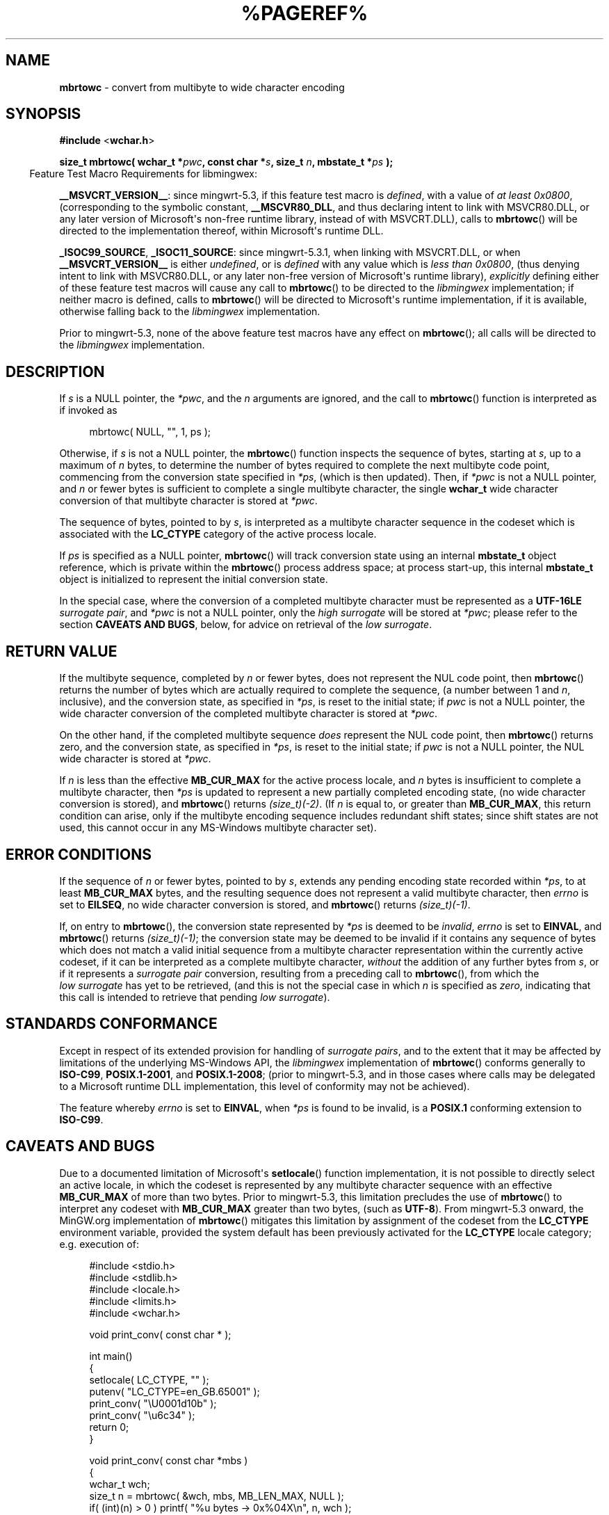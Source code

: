 .\" vim: ft=nroff
.TH %PAGEREF% MinGW "MinGW Programmer's Reference Manual"
.
.SH NAME
.B mbrtowc
\- convert from multibyte to wide character encoding
.
.
.SH SYNOPSIS
.B  #include
.RB < wchar.h >
.PP
.B  size_t mbrtowc( wchar_t
.BI * pwc ,
.B  const char
.BI * s ,
.B  size_t
.IB n ,
.B  mbstate_t
.BI * ps
.B  );
.
.IP \& -4n
Feature Test Macro Requirements for libmingwex:
.PP
.BR \%__MSVCRT_VERSION__ :
since \%mingwrt\(hy5.3,
if this feature test macro is
.IR defined ,
with a value of
.I at least
.IR 0x0800 ,
(corresponding to the symbolic constant,
.BR \%__MSCVR80_DLL ,
and thus declaring intent to link with \%MSVCR80.DLL,
or any later version of \%Microsoft\(aqs \%non\(hyfree runtime library,
instead of with \%MSVCRT.DLL),
calls to
.BR mbrtowc ()
will be directed to the implementation thereof,
within \%Microsoft\(aqs runtime DLL.
.
.PP
.BR \%_ISOC99_SOURCE ,
.BR \%_ISOC11_SOURCE :
since \%mingwrt\(hy5.3.1,
when linking with \%MSVCRT.DLL,
or when
.B \%__MSVCRT_VERSION__
is either
.IR undefined ,
or is
.I defined
with any value which is
.I less than
.IR 0x0800 ,
(thus denying intent to link with \%MSVCR80.DLL,
or any later \%non\(hyfree version of Microsoft\(aqs runtime library),
.I explicitly
defining either of these feature test macros
will cause any call to
.BR \%mbrtowc ()
to be directed to the
.I \%libmingwex
implementation;
if neither macro is defined,
calls to
.BR \%mbrtowc ()
will be directed to Microsoft\(aqs runtime implementation,
if it is available,
otherwise falling back to the
.I \%libmingwex
implementation.
.
.PP
Prior to \%mingwrt\(hy5.3,
none of the above feature test macros have any effect on
.BR \%mbrtowc ();
all calls will be directed to the
.I \%libmingwex
implementation.
.
.
.SH DESCRIPTION
If
.I s
is a NULL pointer,
the
.IR *pwc ,
and the
.I n
arguments are ignored,
and the call to
.BR \%mbrtowc ()
function is interpreted as if invoked as
.PP
.RS 4n
.EX
mbrtowc( NULL, "", 1, ps );
.EE
.RE
.
.PP
Otherwise,
if
.I s
is not a NULL pointer,
the
.BR \%mbrtowc ()
function inspects the sequence of bytes,
starting at
.IR s ,
up to a maximum of
.I n
bytes,
to determine the number of bytes required to complete
the next multibyte code point,
commencing from the conversion state specified in
.IR *ps ,
(which is then updated).
Then,
if
.I *pwc
is not a NULL pointer,
and
.I n
or fewer bytes is sufficient to complete a single
multibyte character,
the single
.B \%wchar_t
wide character conversion of that multibyte character
is stored at
.IR *pwc .
.
.PP
The sequence of bytes,
pointed to by
.IR s ,
is interpreted as a multibyte character sequence
in the codeset which is associated with the
.B \%LC_CTYPE
category of the active process locale.
.
.PP
If
.I ps
is specified as a NULL pointer,
.BR \%mbrtowc ()
will track conversion state using an internal
.B \%mbstate_t
object reference,
which is private within the
.BR \%mbrtowc ()
process address space;
at process \%start\(hyup,
this internal
.B \%mbstate_t
object is initialized to represent
the initial conversion state.
.
.PP
In the special case,
where the conversion of a completed multibyte character
must be represented as a
.B \%UTF\(hy16LE
.IR surrogate\ pair ,
and
.I *pwc
is not a NULL pointer,
only the
.I high\ surrogate
will be stored at
.IR *pwc ;
please refer to the section
.B CAVEATS AND
.BR BUGS ,
below,
for advice on retrieval of the
.IR low\ surrogate .
.
.
.SH RETURN VALUE
If the multibyte sequence,
completed by
.I n
or fewer bytes,
does not represent the NUL code point,
then
.BR \%mbrtowc ()
returns the number of bytes which are actually required
to complete the sequence,
(a number between 1 and
.IR n ,
inclusive),
and the conversion state,
as specified in
.IR *ps ,
is reset to the initial state;
if
.I pwc
is not a NULL pointer,
the wide character conversion of the completed
multibyte character is stored at
.IR *pwc .
.
.PP
On the other hand,
if the completed multibyte sequence
.I does
represent the NUL code point,
then
.BR \%mbrtowc ()
returns zero,
and the conversion state,
as specified in
.IR *ps ,
is reset to the initial state;
if
.I pwc
is not a NULL pointer,
the NUL wide character is stored at
.IR *pwc .
.
.PP
If
.I n
is less than the effective
.B \%MB_CUR_MAX
for the active process locale,
and 
.I n
bytes is insufficient to complete a multibyte character,
then
.I *ps
is updated to represent a new partially completed encoding state,
(no wide character conversion is stored),
and
.BR \%mbrtowc ()
returns
.IR \%(size_t)(\-2) .
(If
.I n
is equal to,
or greater than
.BR \%MB_CUR_MAX ,
this return condition can arise,
only if the multibyte encoding sequence includes
redundant shift states;
since shift states are not used,
this cannot occur in any \%MS\(hyWindows
multibyte character set).
.
.
.SH ERROR CONDITIONS
If the sequence of
.I n
or fewer bytes,
pointed to by
.IR s ,
extends any pending encoding state recorded within
.IR *ps ,
to at least
.B \%MB_CUR_MAX
bytes,
and the resulting sequence does not represent
a valid multibyte character,
then
.I \%errno
is set to
.BR \%EILSEQ ,
no wide character conversion is stored,
and
.BR \%mbrtowc ()
returns
.IR \%(size_t)(\-1) .
.
.PP
If,
on entry to
.BR \%mbrtowc (),
the conversion state represented by
.I *ps
is deemed to be
.IR invalid ,
.I \%errno
is set to
.BR \%EINVAL ,
and
.BR \%mbrtowc ()
returns
.IR \%(size_t)(\-1) ;
the conversion state may be deemed to be invalid if
it contains any sequence of bytes which does not match
a valid initial sequence from a multibyte character
representation within the currently active codeset,
if it can be interpreted as a complete multibyte character,
.I without
the addition of any further bytes from
.IR s ,
or if it represents a
.I surrogate\ pair
conversion,
resulting from a preceding call to
.BR \%mbrtowc (),
from which the
.I low\ surrogate
has yet to be retrieved,
(and this is not the special case in which
.I n
is specified as
.IR \%zero ,
indicating that this call is intended
to retrieve that pending
.IR low\ surrogate ).
.
.
.SH STANDARDS CONFORMANCE
Except in respect of its extended provision for handling of
.IR surrogate\ pairs ,
and to the extent that it may be affected by limitations
of the underlying \%MS\(hyWindows API,
the
.I \%libmingwex
implementation of
.BR mbrtowc ()
conforms generally to
.BR \%ISO\(hyC99 ,
.BR \%POSIX.1\(hy2001 ,
and
.BR \%POSIX.1\(hy2008 ;
(prior to \%mingwrt\-5.3,
and in those cases where calls may be delegated
to a Microsoft runtime DLL implementation,
this level of conformity may not be achieved).
.
.PP
The feature whereby
.I \%errno
is set to
.BR EINVAL ,
when
.I *ps
is found to be invalid,
is a
.B POSIX.1
conforming extension to
.BR \%ISO\(hyC99 .
.
.
.\"SH EXAMPLE
.
.
.SH CAVEATS AND BUGS
Due to a documented limitation of Microsoft\(aqs
.BR \%setlocale ()
function implementation,
it is not possible to directly select an active locale,
in which the codeset is represented by any multibyte
character sequence with an effective
.B \%MB_CUR_MAX
of more than two bytes.
Prior to \%mingwrt\(hy5.3,
this limitation precludes the use of
.BR \%mbrtowc ()
to interpret any codeset with
.B \%MB_CUR_MAX
greater than two bytes,
(such as
.BR \%UTF\(hy8 ).
From \%mingwrt\(hy5.3 onward,
the MinGW.org implementation of
.BR \%mbrtowc ()
mitigates this limitation by assignment of the codeset
from the
.B \%LC_CTYPE
environment variable,
provided the system default has been previously activated
for the
.B \%LC_CTYPE
locale category;
e.g.\ execution of:
.PP
.RS 4n
.EX
#include <stdio.h>
#include <stdlib.h>
#include <locale.h>
#include <limits.h>
#include <wchar.h>

void print_conv( const char * );

int main()
{
  setlocale( LC_CTYPE, "" );
  putenv( "LC_CTYPE=en_GB.65001" );
  print_conv( "\eU0001d10b" );
  print_conv( "\eu6c34" );
  return 0;
}

void print_conv( const char *mbs )
{
  wchar_t wch;
  size_t n = mbrtowc( &wch, mbs, MB_LEN_MAX, NULL );
  if( (int)(n) > 0 ) printf( "%u bytes \-> 0x%04X\en", n, wch );
  else if( n == (size_t)(\-1) ) perror( "mbrtowc" );
}
.EE
.RE
.PP
will interpret the string \fC"\eU0001d10b"\fP as a \%four\(hybyte
.B \%UTF\(hy8
encoding sequence,
(which represents a single Unicode code point),
but will fail to interpret the following \fC"\eu6c34"\fP sequence,
(which also represents a valid Unicode code point),
and,
(if
.B stderr
is redirected to
.BR stdout ),
will print the result as:
.PP
.RS 4n
.EX
4 bytes \-> 0xD834
mbrtowc: Invalid argument
.EE
.RE
.PP
This example illustrates a potentially irreconcilable
deviation of any
.BR \%mbrtowc ()
implementation,
on \%MS\(hyWindows,
from the
.B \%ISO\(hyC99
standard:
due to \%Microsoft\(aqs choice of
.B \%UTF\(hy16LE
as the underlying representation of the
.B \%wchar_t
data type,
it is not possible to satisfy the requirement,
implicit in the
.B \%ISO\(hyC99
specification for
.BR \%mbrtowc (),
that it should be possible to return the complete representation
of any single representable Unicode code point as a single
.B \%wchar_t
value.
In the case of this example,
whereas the \%4\(hybyte
.B \%UTF\(hy8
representation of the \fC\%"\eU0001d10b"\fP Unicode code point
.I is
complete,
the \fC\%0xD834\fP
.B \%wchar_t
representation,
as returned by
.BR \%mbrtowc (),
is
.I not
complete;
it represents a
.B \%UTF\(hy16
.IR high\ surrogate ,
which
.I must
be paired with a corresponding
.I low\ surrogate
to complete it,
and,
since
.B \%ISO\(hyC99
requires that the
.B \%*pwc
argument to
.BR \%mbrtowc ()
refers to sufficient storage space to accommodate only
.I one
.B \%wchar_t
value,
it is not possible for
.BR \%mbrtowc ()
to
.I safely
return
.I both
the
.IR high\ surrogate ,
and its complementary
.IR low\ surrogate ,
in a single call.
To mitigate this non\(hyconformance,
from \%mingwrt\(hy5.3 onward,
the \%MinGW implementation of
.BR \%mbrtowc ()
supports the following non\(hystandard strategy
for completion of any conversion which requires return of a
.IR surrogate\ pair :
.
.RS 2n
.ll -2n
.IP \(bu 2n
Any translation unit,
in which
.BR \%mbrtowc ()
is called,
should:
.RS 2n
.ll -2n
.IP a) 3n
explicitly define either the
.BR \%_ISOC99_SOURCE ,
or the
.B \%_ISOC11_SOURCE
feature test macro,
(with any arbitrary value,
or even no value),
.B before
including
.I any
header file,
and
.IP b) 3n
include the
.B \%<winnls.h>
header file,
in addition to the required
.B \%<wchar.h>
header.
.ll +2n
.RE
.
.IP \(bu 2n
Following each call of
.BR \%mbrtowc (),
which returns a
.B \%wchar_t
value with a converted byte count greater than zero,
test the returned
.B \%wchar_t
value,
using the
.BR \%IS_HIGH_SURROGATE ()
macro.
.
.IP \(bu 2
When the
.BR \%IS_HIGH_SURROGATE ()
macro call indicates that the returned
.B \%wchar_t
value does represent a
.IR high\ surrogate ,
immediately call
.BR mbrtowc ()
again,
passing the
.B \%*ps
state as returned by the original call,
together with the original multibyte sequence reference,
but with an explicit scan length limit,
.BR \%n ,
of zero,
and an alternative
.B \%wchar_t
buffer reference pointer,
for storage of the
.IR low\ surrogate ;
on successful retrieval of this
.IR low\ surrogate ,
the additional converted byte count will be returned as zero,
and the pending
.B \%*ps
conversion state will have been cleared,
(i.e.\& reset to the initial state).
.ll +2n
.RE
.
.PP
Thus,
considering the preceding example,
to support interpretation of
.I surrogate pairs
the example code should be modified by insertion of:
.PP
.RS 4n
.EX
#define _ISOC99_SOURCE
#include <winnls.h>
.EE
.RE
.PP
at the top of the source file,
and reimplementation of the
.BR print_conv ()
function,
to incorporate the
.BR IS_HIGH_SURROGATE ()
test,
and response:
.PP
.RS 4n
.EX
void print_conv( const char *mbs )
{
  wchar_t wch;
  size_t n = mbrtowc( &wch, mbs, MB_LEN_MAX, NULL );
  if( (int)(n) > 0 )
  {
    if( IS_HIGH_SURROGATE( wch )
    {
      wchar_t wcl;
      mbrtowc( &wcl, mbs, 0, NULL );
      printf( "%u bytes \-> 0x%04X:0x%04X\en", n, wch, wcl );
    }
    else printf( "%u bytes \-> 0x%04X\en", n, wch );
  }
  else if( n == (size_t)(\-1) ) perror( "mbrtowc" );
}
.EE
.RE
.
.PP
With these changes in place,
the output from the program becomes:
.PP
.RS 4n
.EX
4 bytes \-> 0xD834:0xDD0B
3 bytes \-> 0x6C34
.EE
.RE
.PP
thus now correctly reporting the conversion of the
.IR surrogate\ pair ,
and then correctly interpreting the following \%3-byte
.B \%UTF\(hy8
sequence.
.
.PP
Please be aware that the underlying \%MS\(hyWindows API,
which is used to interpret the multibyte sequence,
offers no readily accessible mechanism to discriminate
between incomplete and invalid sequences;
thus,
if
.I n
is less than the effective
.B \%MB_CUR_MAX
for the active codeset,
this
.BR \%mbrtowc ()
implementation may return
.IR \%(size_t)(\-2) ,
indicating an incomplete sequence,
even in cases where there are no additional bytes
which could be appended,
to complete a valid encoding sequence.
.
.
.SH SEE ALSO
.BR mbsrtowcs (3)
.
.
.SH AUTHOR
This manpage was written by \%Keith\ Marshall,
\%<keith@users.osdn.me>,
to document the
.BR \%mbrtowc ()
function as it has been implemented for the MinGW.org Project.
It may be copied, modified and redistributed,
without restriction of copyright,
provided this acknowledgement of contribution by
the original author remains in place.
.
.\" EOF
